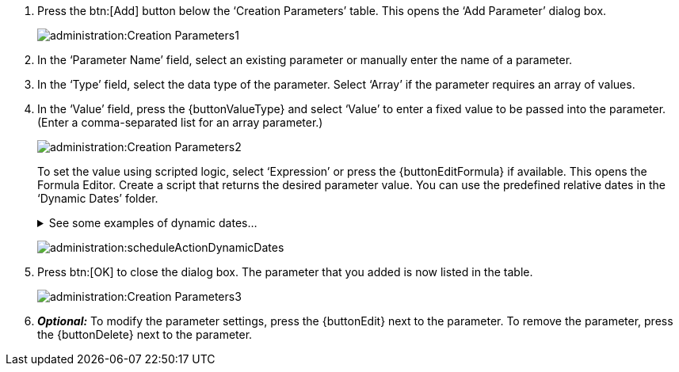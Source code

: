 . Press the btn:[Add] button below the ‘Creation Parameters’ table. This opens the ‘Add Parameter’ dialog box.
+
image:administration:Creation Parameters1.png[]

. In the ‘Parameter Name’ field, select an existing parameter or manually enter the name of a parameter.

. In the ‘Type’ field, select the data type of the parameter. Select ‘Array’ if the parameter requires an array of values.

. In the ‘Value’ field, press the {buttonValueType} and select ‘Value’ to enter a fixed value to be passed into the parameter. (Enter a comma-separated list for an array parameter.)
+
image:administration:Creation Parameters2.png[]
+
To set the value using scripted logic, select ‘Expression’ or press the {buttonEditFormula} if available. This opens the Formula Editor. Create a script that returns the desired parameter value. You can use the predefined relative dates in the ‘Dynamic Dates’ folder.
+
.See some examples of dynamic dates...
[%collapsible]
====
If the *current time* is #2023-08-16,13:50:29#, dynamic dates will yeild the following results:
[source]
_BEGINNING_OF_THIS_YEAR is 2023-01-01,00:00:00
_BEGINNING_OF_THIS_QUARTER is 2023-07-01,00:00:00
_BEGINNING_OF_THIS_MONTH is 2023-08-01,00:00:00
_BEGINNING_OF_THIS_WEEK is 2023-08-13,00:00:00
_END_OF_THIS_YEAR is 2023-12-31,23:59:59
_END_OF_THIS_QUARTER is 2023-09-30,23:59:59
_END_OF_THIS_MONTH is 2023-08-31,23:59:59
_END_OF_THIS_WEEK is 2023-08-19,23:59:59
_NOW is 2023-08-16,13:50:29
_THIS_QUARTER is 2023-07-16,13:50:29
_TODAY is 2023-08-16,00:00:00
_LAST_YEAR is 2022-08-16,13:50:29
_LAST_QUARTER is 2023-04-16,13:50:29
_LAST_MONTH is 2023-07-16,13:50:29
_LAST_WEEK is 2023-08-09,13:50:29
_LAST_DAY is 2023-08-15,13:50:29
_LAST_HOUR is 2023-08-16,12:50:29
_LAST_MINUTE is 2023-08-16,13:49:29
_NEXT_YEAR is 2024-08-16,13:50:29
_NEXT_QUARTER is 2023-10-16,13:50:29
_NEXT_MONTH is 2023-09-16,13:50:29
_NEXT_WEEK is 2023-08-23,13:50:29
_NEXT_DAY is 2023-08-17,13:50:29
_NEXT_HOUR is 2023-08-16,14:50:29
_NEXT_MINUTE is 2023-08-16,13:51:29
====
+
image:administration:scheduleActionDynamicDates.png[]

. Press btn:[OK] to close the dialog box. The parameter that you added is now listed in the table.
+
image:administration:Creation Parameters3.png[]

. *_Optional:_*  To modify the parameter settings, press the {buttonEdit} next to the parameter. To remove the parameter, press the {buttonDelete} next to the parameter.